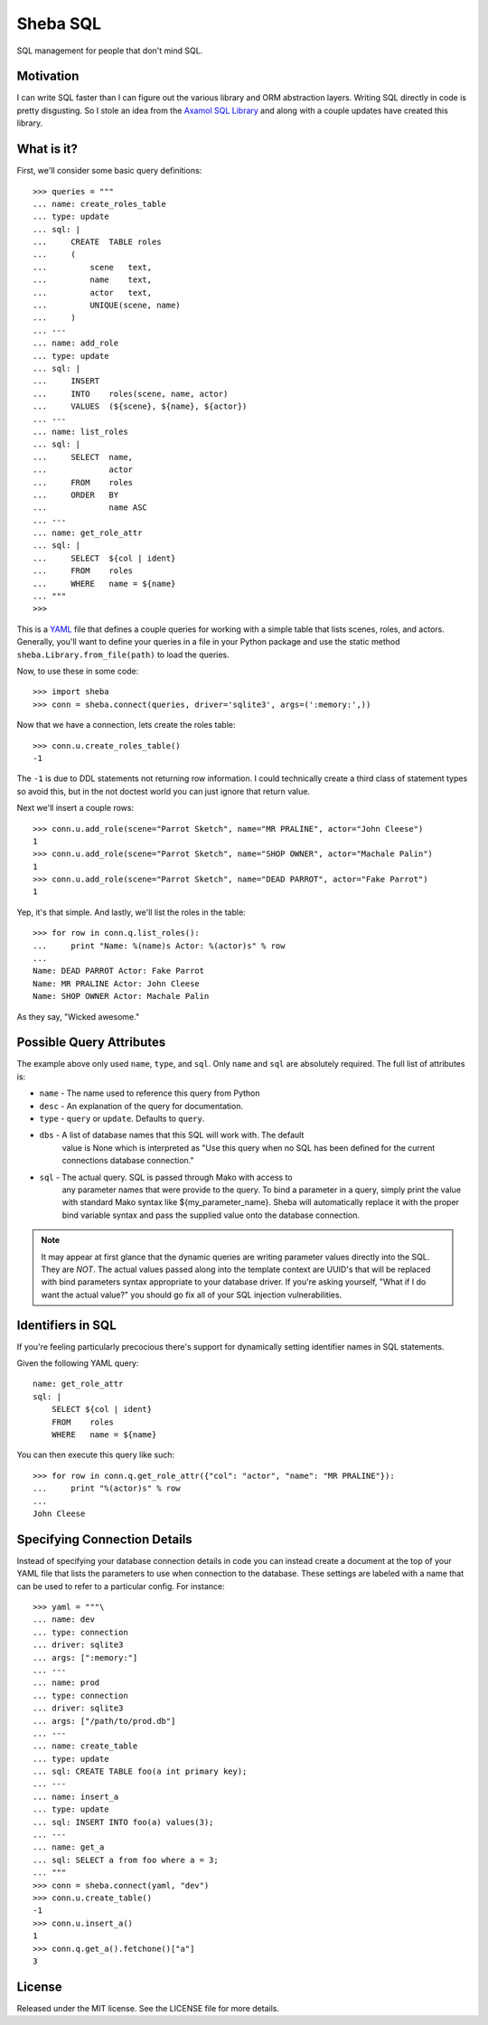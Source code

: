 Sheba SQL
=========

SQL management for people that don't mind SQL.

Motivation
----------

I can write SQL faster than I can figure out the various library and ORM
abstraction layers. Writing SQL directly in code is pretty disgusting. So
I stole an idea from the `Axamol SQL Library`_ and along with a couple updates
have created this library.

What is it?
-----------

First, we'll consider some basic query definitions::

    >>> queries = """
    ... name: create_roles_table
    ... type: update
    ... sql: |
    ...     CREATE  TABLE roles
    ...     (
    ...         scene   text,
    ...         name    text,
    ...         actor   text,
    ...         UNIQUE(scene, name)
    ...     )
    ... ---
    ... name: add_role
    ... type: update
    ... sql: | 
    ...     INSERT
    ...     INTO    roles(scene, name, actor)
    ...     VALUES  (${scene}, ${name}, ${actor})
    ... ---
    ... name: list_roles
    ... sql: |
    ...     SELECT  name,
    ...             actor
    ...     FROM    roles
    ...     ORDER   BY
    ...             name ASC
    ... ---
    ... name: get_role_attr
    ... sql: |
    ...     SELECT  ${col | ident}
    ...     FROM    roles
    ...     WHERE   name = ${name}
    ... """
    >>>

This is a YAML_ file that defines a couple queries for working with a simple
table that lists scenes, roles, and actors. Generally, you'll want to define
your queries in a file in your Python package and use the static method
``sheba.Library.from_file(path)`` to load the queries. 

Now, to use these in some code::

    >>> import sheba
    >>> conn = sheba.connect(queries, driver='sqlite3', args=(':memory:',))

Now that we have a connection, lets create the roles table::

    >>> conn.u.create_roles_table()
    -1

The ``-1`` is due to DDL statements not returning row information. I could
technically create a third class of statement types so avoid this, but in
the not doctest world you can just ignore that return value.

Next we'll insert a couple rows::

    >>> conn.u.add_role(scene="Parrot Sketch", name="MR PRALINE", actor="John Cleese")
    1
    >>> conn.u.add_role(scene="Parrot Sketch", name="SHOP OWNER", actor="Machale Palin")
    1
    >>> conn.u.add_role(scene="Parrot Sketch", name="DEAD PARROT", actor="Fake Parrot")
    1

Yep, it's that simple. And lastly, we'll list the roles in the table::

    >>> for row in conn.q.list_roles():
    ...     print "Name: %(name)s Actor: %(actor)s" % row
    ...
    Name: DEAD PARROT Actor: Fake Parrot
    Name: MR PRALINE Actor: John Cleese
    Name: SHOP OWNER Actor: Machale Palin

As they say, "Wicked awesome."

Possible Query Attributes
-------------------------

The example above only used ``name``, ``type``, and ``sql``. Only ``name`` and
``sql`` are absolutely required. The full list of attributes is:

* ``name`` - The name used to reference this query from Python
* ``desc`` - An explanation of the query for documentation.
* ``type`` - ``query`` or ``update``. Defaults to ``query``.
* ``dbs`` - A list of database names that this SQL will work with. The default
            value is None which is interpreted as "Use this query when no SQL
            has been defined for the current connections database connection."
* ``sql`` - The actual query. SQL is passed through Mako with access to
            any parameter names that were provide to the query. To bind
            a parameter in a query, simply print the value with standard
            Mako syntax like ${my_parameter_name}. Sheba will automatically
            replace it with the proper bind variable syntax and pass the
            supplied value onto the database connection.

.. note::

    It may appear at first glance that the dynamic queries are writing
    parameter values directly into the SQL. They are *NOT*. The actual
    values passed along into the template context are UUID's that will
    be replaced with bind parameters syntax appropriate to your database
    driver. If you're asking yourself, "What if I do want the actual value?"
    you should go fix all of your SQL injection vulnerabilities.

Identifiers in SQL
------------------

If you're feeling particularly precocious there's support for dynamically
setting identifier names in SQL statements.

Given the following YAML query::

    name: get_role_attr
    sql: |
        SELECT ${col | ident}
        FROM    roles
        WHERE   name = ${name}

You can then execute this query like such::

    >>> for row in conn.q.get_role_attr({"col": "actor", "name": "MR PRALINE"}):
    ...     print "%(actor)s" % row
    ...
    John Cleese

Specifying Connection Details
-----------------------------

Instead of specifying your database connection details in code you can instead
create a document at the top of your YAML file that lists the parameters to
use when connection to the database. These settings are labeled with a name
that can be used to refer to a particular config. For instance::

    >>> yaml = """\
    ... name: dev
    ... type: connection
    ... driver: sqlite3
    ... args: [":memory:"]
    ... ---
    ... name: prod
    ... type: connection
    ... driver: sqlite3
    ... args: ["/path/to/prod.db"]
    ... ---
    ... name: create_table
    ... type: update
    ... sql: CREATE TABLE foo(a int primary key);
    ... ---
    ... name: insert_a
    ... type: update
    ... sql: INSERT INTO foo(a) values(3);
    ... ---
    ... name: get_a
    ... sql: SELECT a from foo where a = 3;
    ... """
    >>> conn = sheba.connect(yaml, "dev")
    >>> conn.u.create_table()
    -1
    >>> conn.u.insert_a()
    1
    >>> conn.q.get_a().fetchone()["a"]
    3

License
-------

Released under the MIT license. See the LICENSE file for more details.

.. _`Axamol SQL Library`: http://www.slamb.org/projects/axamol/sql-library/
.. _YAML: http://yaml.org/
